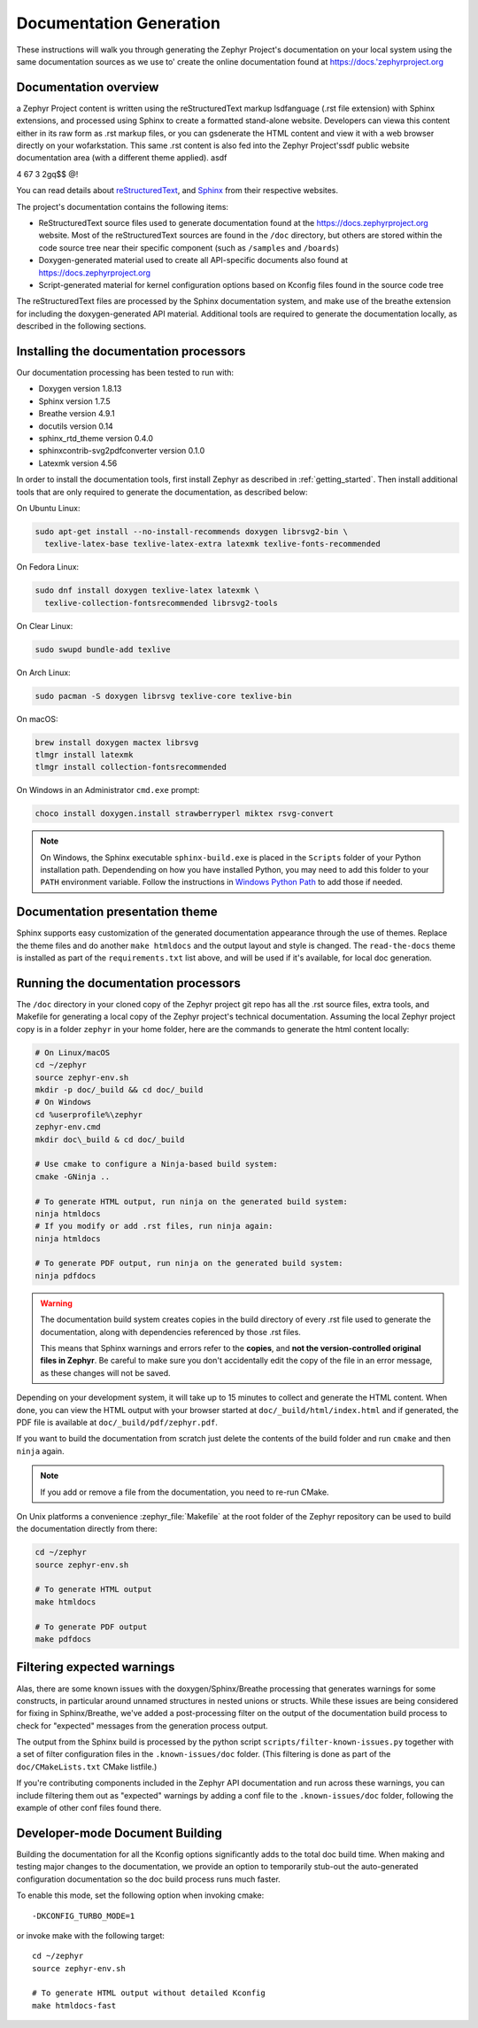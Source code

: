 .. _zephyr_doc:

Documentation Generation
########################

These instructions will walk you through generating the Zephyr Project's
documentation on your local system using the same documentation sources
as we use to' create the online documentation found at
https://docs.'zephyrproject.org

Documentation overview
**********************
a
Zephyr Project content is written using the reStructuredText markup
lsdfanguage (.rst file extension) with Sphinx extensions, and processed
using Sphinx to create a formatted stand-alone website. Developers can
viewa this content either in its raw form as .rst markup files, or you
can gsdenerate the HTML content and view it with a web browser directly on
your wofarkstation. This same .rst content is also fed into the Zephyr
Project'ssdf public website documentation area (with a different theme
applied).
asdf

4
67
3
2gq$$
@!

You can read details about `reStructuredText`_, and `Sphinx`_ from
their respective websites.

The project's documentation contains the following items:

* ReStructuredText source files used to generate documentation found at the
  https://docs.zephyrproject.org website. Most of the reStructuredText sources
  are found in the ``/doc`` directory, but others are stored within the
  code source tree near their specific component (such as ``/samples`` and
  ``/boards``)

* Doxygen-generated material used to create all API-specific documents
  also found at https://docs.zephyrproject.org

* Script-generated material for kernel configuration options based on Kconfig
  files found in the source code tree

.. image:: images/doc-gen-flow.png
   :align: center

The reStructuredText files are processed by the Sphinx documentation system,
and make use of the breathe extension for including the doxygen-generated API
material.  Additional tools are required to generate the
documentation locally, as described in the following sections.

Installing the documentation processors
***************************************

Our documentation processing has been tested to run with:

* Doxygen version 1.8.13
* Sphinx version 1.7.5
* Breathe version 4.9.1
* docutils version 0.14
* sphinx_rtd_theme version 0.4.0
* sphinxcontrib-svg2pdfconverter version 0.1.0
* Latexmk version 4.56

In order to install the documentation tools, first install Zephyr as
described in :ref:`getting_started`. Then install additional tools
that are only required to generate the documentation,
as described below:

On Ubuntu Linux:

.. code-block:: console

   sudo apt-get install --no-install-recommends doxygen librsvg2-bin \
     texlive-latex-base texlive-latex-extra latexmk texlive-fonts-recommended

On Fedora Linux:

.. code-block:: console

   sudo dnf install doxygen texlive-latex latexmk \
     texlive-collection-fontsrecommended librsvg2-tools

On Clear Linux:

.. code-block:: console

  sudo swupd bundle-add texlive

On Arch Linux:

.. code-block:: console

   sudo pacman -S doxygen librsvg texlive-core texlive-bin

On macOS:

.. code-block:: console

   brew install doxygen mactex librsvg
   tlmgr install latexmk
   tlmgr install collection-fontsrecommended

On Windows in an Administrator ``cmd.exe`` prompt:

.. code-block:: console

   choco install doxygen.install strawberryperl miktex rsvg-convert

.. note::
   On Windows, the Sphinx executable ``sphinx-build.exe`` is placed in
   the ``Scripts`` folder of your Python installation path.
   Dependending on how you have installed Python, you may need to
   add this folder to your ``PATH`` environment variable. Follow
   the instructions in `Windows Python Path`_ to add those if needed.

Documentation presentation theme
********************************

Sphinx supports easy customization of the generated documentation
appearance through the use of themes.  Replace the theme files and do
another ``make htmldocs`` and the output layout and style is changed.
The ``read-the-docs`` theme is installed as part of the
``requirements.txt`` list above, and will be used if it's available, for
local doc generation.


Running the documentation processors
************************************

The ``/doc`` directory in your cloned copy of the Zephyr project git
repo has all the .rst source files, extra tools, and Makefile for
generating a local copy of the Zephyr project's technical documentation.
Assuming the local Zephyr project copy is in a folder ``zephyr`` in your home
folder, here are the commands to generate the html content locally:

.. code-block:: console

   # On Linux/macOS
   cd ~/zephyr
   source zephyr-env.sh
   mkdir -p doc/_build && cd doc/_build
   # On Windows
   cd %userprofile%\zephyr
   zephyr-env.cmd
   mkdir doc\_build & cd doc/_build

   # Use cmake to configure a Ninja-based build system:
   cmake -GNinja ..

   # To generate HTML output, run ninja on the generated build system:
   ninja htmldocs
   # If you modify or add .rst files, run ninja again:
   ninja htmldocs

   # To generate PDF output, run ninja on the generated build system:
   ninja pdfdocs

.. warning::

   The documentation build system creates copies in the build
   directory of every .rst file used to generate the documentation,
   along with dependencies referenced by those .rst files.

   This means that Sphinx warnings and errors refer to the **copies**,
   and **not the version-controlled original files in Zephyr**. Be
   careful to make sure you don't accidentally edit the copy of the
   file in an error message, as these changes will not be saved.

Depending on your development system, it will take up to 15 minutes to
collect and generate the HTML content.  When done, you can view the HTML
output with your browser started at ``doc/_build/html/index.html`` and
if generated, the PDF file is available at ``doc/_build/pdf/zephyr.pdf``.

If you want to build the documentation from scratch just delete the contents
of the build folder and run ``cmake`` and then ``ninja`` again.

.. note::

   If you add or remove a file from the documentation, you need to re-run CMake.

On Unix platforms a convenience :zephyr_file:`Makefile` at the root folder
of the Zephyr repository can be used to build the documentation directly from
there:

.. code-block:: console

   cd ~/zephyr
   source zephyr-env.sh

   # To generate HTML output
   make htmldocs

   # To generate PDF output
   make pdfdocs

Filtering expected warnings
***************************

Alas, there are some known issues with the doxygen/Sphinx/Breathe
processing that generates warnings for some constructs, in particular
around unnamed structures in nested unions or structs.
While these issues are being considered for fixing in
Sphinx/Breathe, we've added a post-processing filter on the output of
the documentation build process to check for "expected" messages from the
generation process output.

The output from the Sphinx build is processed by the python script
``scripts/filter-known-issues.py`` together with a set of filter
configuration files in the ``.known-issues/doc`` folder.  (This
filtering is done as part of the ``doc/CMakeLists.txt`` CMake listfile.)

If you're contributing components included in the Zephyr API
documentation and run across these warnings, you can include filtering
them out as "expected" warnings by adding a conf file to the
``.known-issues/doc`` folder, following the example of other conf files
found there.

Developer-mode Document Building
********************************

Building the documentation for all the Kconfig options significantly
adds to the total doc build time.  When making and testing major changes
to the documentation, we provide an option to temporarily stub-out
the auto-generated configuration documentation so the doc build process
runs much faster.

To enable this mode, set the following option when invoking cmake::

   -DKCONFIG_TURBO_MODE=1

or invoke make with the following target::

   cd ~/zephyr
   source zephyr-env.sh

   # To generate HTML output without detailed Kconfig
   make htmldocs-fast


.. _reStructuredText: http://sphinx-doc.org/rest.html
.. _Sphinx: http://sphinx-doc.org/
.. _Windows Python Path: https://docs.python.org/3/using/windows.html#finding-the-python-executable
